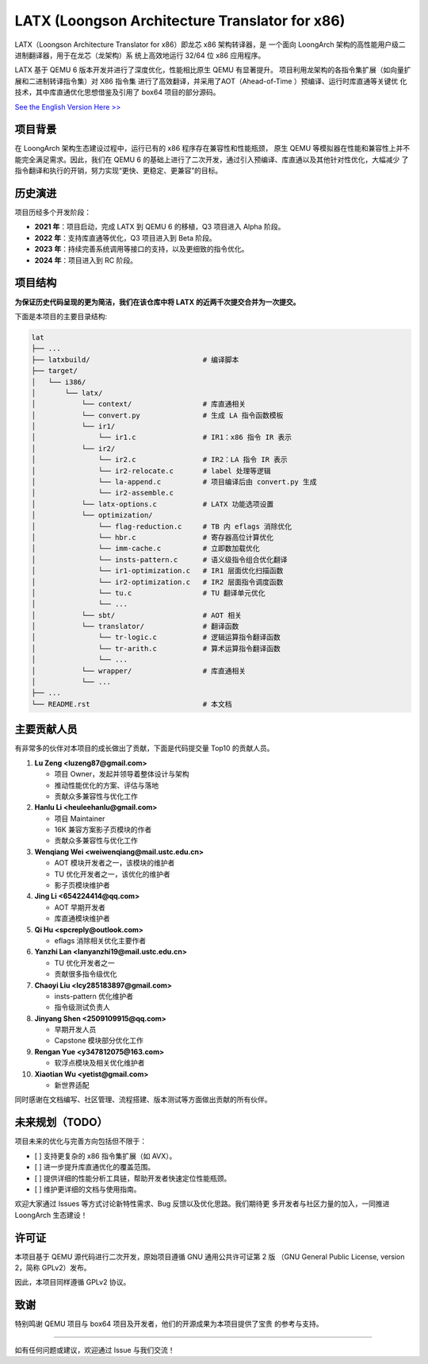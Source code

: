 ===========
LATX (Loongson Architecture Translator for x86)
===========

LATX（Loongson Architecture Translator for x86）即龙芯 x86 架构转译器，是
一个面向 LoongArch 架构的高性能用户级二进制翻译器，用于在龙芯（龙架构）系
统上高效地运行 32/64 位 x86 应用程序。

LATX 基于 QEMU 6 版本开发并进行了深度优化，性能相比原生 QEMU 有显著提升。
项目利用龙架构的各指令集扩展（如向量扩展和二进制转译指令集）对 X86 指令集
进行了高效翻译，并采用了AOT（Ahead-of-Time ）预编译、运行时库直通等关键优
化技术，其中库直通优化思想借鉴及引用了 box64 项目的部分源码。


`See the English Version Here >> <README.en.rst>`_


项目背景
========

在 LoongArch 架构生态建设过程中，运行已有的 x86 程序存在兼容性和性能瓶颈，
原生 QEMU 等模拟器在性能和兼容性上并不能完全满足需求。因此，我们在 QEMU 6
的基础上进行了二次开发，通过引入预编译、库直通以及其他针对性优化，大幅减少
了指令翻译和执行的开销，努力实现“更快、更稳定、更兼容”的目标。

历史演进
========

项目历经多个开发阶段：

- **2021 年**：项目启动，完成 LATX 到 QEMU 6 的移植，Q3 项目进入 Alpha 阶段。
- **2022 年**：支持库直通等优化，Q3 项目进入到 Beta 阶段。
- **2023 年**：持续完善系统调用等接口的支持，以及更细致的指令优化。
- **2024 年**：项目进入到 RC 阶段。


项目结构
========

**为保证历史代码呈现的更为简洁，我们在该仓库中将 LATX 的近两千次提交合并为一次提交。**

下面是本项目的主要目录结构:

.. code-block:: text

   lat
   ├── ...
   ├── latxbuild/                           # 编译脚本
   ├── target/
   │   └── i386/
   │       └── latx/
   │           └── context/                 # 库直通相关
   │           └── convert.py               # 生成 LA 指令函数模板
   │           └── ir1/
   │               └── ir1.c                # IR1：x86 指令 IR 表示
   │           └── ir2/
   │               └── ir2.c                # IR2：LA 指令 IR 表示
   │               └── ir2-relocate.c       # label 处理等逻辑
   │               └── la-append.c          # 项目编译后由 convert.py 生成
   │               └── ir2-assemble.c
   │           └── latx-options.c           # LATX 功能选项设置
   │           └── optimization/
   │               └── flag-reduction.c     # TB 内 eflags 消除优化
   │               └── hbr.c                # 寄存器高位计算优化
   │               └── imm-cache.c          # 立即数加载优化
   │               └── insts-pattern.c      # 语义级指令组合优化翻译
   │               └── ir1-optimization.c   # IR1 层面优化扫描函数
   │               └── ir2-optimization.c   # IR2 层面指令调度函数
   │               └── tu.c                 # TU 翻译单元优化
   │               └── ...
   │           └── sbt/                     # AOT 相关
   │           └── translator/              # 翻译函数
   │               └── tr-logic.c           # 逻辑运算指令翻译函数
   │               └── tr-arith.c           # 算术运算指令翻译函数
   │               └── ...
   │           └── wrapper/                 # 库直通相关
   │           └── ...
   ├── ...
   └── README.rst                           # 本文档


主要贡献人员
============

有非常多的伙伴对本项目的成长做出了贡献，下面是代码提交量 Top10 的贡献人员。

1. **Lu Zeng <luzeng87@gmail.com>**

   - 项目 Owner，发起并领导着整体设计与架构
   - 推动性能优化的方案、评估与落地
   - 贡献众多兼容性与优化工作

2. **Hanlu Li <heuleehanlu@gmail.com>**

   - 项目 Maintainer
   - 16K 兼容方案影子页模块的作者
   - 贡献众多兼容性与优化工作

3. **Wenqiang Wei <weiwenqiang@mail.ustc.edu.cn>**

   - AOT 模块开发者之一，该模块的维护者
   - TU 优化开发者之一，该优化的维护者
   - 影子页模块维护者

4. **Jing Li <654224414@qq.com>**

   - AOT 早期开发者
   - 库直通模块维护者

5. **Qi Hu <spcreply@outlook.com>**

   - eflags 消除相关优化主要作者

6. **Yanzhi Lan <lanyanzhi19@mail.ustc.edu.cn>**

   - TU 优化开发者之一
   - 贡献很多指令级优化

7. **Chaoyi Liu <lcy285183897@gmail.com>**

   - insts-pattern 优化维护者
   - 指令级测试负责人

8. **Jinyang Shen <2509109915@qq.com>**

   - 早期开发人员
   - Capstone 模块部分优化工作

9. **Rengan Yue <y347812075@163.com>**

   - 软浮点模块及相关优化维护者

10. **Xiaotian Wu <yetist@gmail.com>**
    
    - 新世界适配

同时感谢在文档编写、社区管理、流程搭建、版本测试等方面做出贡献的所有伙伴。

未来规划（TODO）
===============

项目未来的优化与完善方向包括但不限于：

- [ ] 支持更复杂的 x86 指令集扩展（如 AVX）。
- [ ] 进一步提升库直通优化的覆盖范围。
- [ ] 提供详细的性能分析工具链，帮助开发者快速定位性能瓶颈。
- [ ] 维护更详细的文档与使用指南。

欢迎大家通过 Issues 等方式讨论新特性需求、Bug 反馈以及优化思路。我们期待更
多开发者与社区力量的加入，一同推进 LoongArch  生态建设！

许可证
======

本项目基于 QEMU 源代码进行二次开发，原始项目遵循 GNU 通用公共许可证第 2 版
（GNU General Public License, version 2，简称 GPLv2）发布。

因此，本项目同样遵循 GPLv2 协议。

致谢
====

特别鸣谢 QEMU 项目与 box64 项目及开发者，他们的开源成果为本项目提供了宝贵
的参考与支持。

------------

如有任何问题或建议，欢迎通过 Issue 与我们交流！

